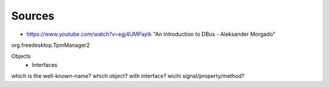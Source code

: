 Sources
-------
- https://www.youtube.com/watch?v=egj4UMPaylk "An Introduction to DBus - Aleksander Morgado"

org.freedesktop.TpmManager2

Objects
 - Interfaces
  

which is the well-known-name?
which object?
with interface?
wichi signal/property/method?

